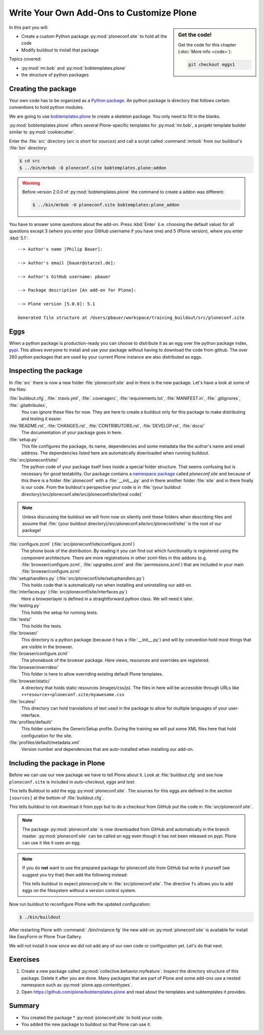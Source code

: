 .. _eggs1-label:

Write Your Own Add-Ons to Customize Plone
=========================================

.. sidebar:: Get the code!

    Get the code for this chapter (:doc:`More info <code>`):

    ..  code-block:: bash

        git checkout eggs1

.. _eggs1-create-label:


In this part you will:

* Create a custom Python package :py:mod:`ploneconf.site` to hold all the code
* Modify buildout to install that package


Topics covered:

* :py:mod:`mr.bob` and :py:mod:`bobtemplates.plone`
* the structure of python packages


Creating the package
-------------------------

Your own code has to be organized as a `Python package <https://docs.python.org/2/tutorial/modules.html#packages>`_. An python package is directory that follows certain conventions to hold python modules.

We are going to use `bobtemplates.plone <https://pypi.org/project/bobtemplates.plone>`_ to create a skeleton package. You only need to fill in the blanks.

:py:mod:`bobtemplates.plone` offers several Plone-specific templates for :py:mod:`mr.bob`, a projekt template builder similar to :py:mod:`cookiecutter`.

Enter the :file:`src` directory (*src* is short for *sources*) and call a script called :command:`mrbob` from our buildout's :file:`bin` directory:

.. code-block:: bash

    $ cd src
    $ ../bin/mrbob -O ploneconf.site bobtemplates.plone:addon

.. warning::

    Before version 2.0.0 of :py:mod:`bobtemplates.plone` the command to create a addon was different:

    .. code-block:: bash

        $ ../bin/mrbob -O ploneconf.site bobtemplates:plone_addon

You have to answer some questions about the add-on. Press :kbd:`Enter` (i.e. choosing the default value) for all questions except 3 (where you enter your GitHub username if you have one) and 5 (Plone version), where you enter :kbd:`5.1`::

    --> Author's name [Philip Bauer]:

    --> Author's email [bauer@starzel.de]:

    --> Author's GitHub username: pbauer

    --> Package description [An add-on for Plone]:

    --> Plone version [5.0.8]: 5.1

    Generated file structure at /Users/pbauer/workspace/training_buildout/src/ploneconf.site

.. only:: not presentation

    If this is your first python package, this is a very special moment.

    You generated a package with a lot files. It might look like too much boilerplate but all files in this package serve a clear purpose and it will take some time to learn about the meaning of each of them.


Eggs
----

When a python package is production-ready you can choose to distribute it as an egg over the python package index, `pypi <https://pypi.org>`_. This allows everyone to install and use your package without having to download the code from github. The over 260 python packages that are used by your current Plone instance are also distributed as eggs.


.. _eggs1-inspect-label:

Inspecting the package
---------------------------

In :file:`src` there is now a new folder :file:`ploneconf.site` and in there is the new package. Let's have a look at some of the files:

:file:`buildout.cfg`, :file:`.travis.yml`, :file:`.coveragerc`, :file:`requirements.txt`, :file:`MANIFEST.in`, :file:`.gitignores`, :file:`.gitattributes`,
    You can ignore these files for now. They are here to create a buildout only for this package to make distributing and testing it easier.

:file:`README.rst`, :file:`CHANGES.rst`, :file:`CONTRIBUTORS.rst`, :file:`DEVELOP.rst`, :file:`docs/`
    The documentation of your package goes in here.

:file:`setup.py`
    This file configures the package, its name, dependencies and some metadata like the author's name and email address. The dependencies listed here are automatically downloaded when running buildout.

:file:`src/ploneconf/site/`
    The python code of your package itself lives inside a special folder structure.
    That seems confusing but is necessary for good testability.
    Our package contains a `namespace package <https://www.python.org/dev/peps/pep-0420/>`_ called *ploneconf.site* and because of this there is a folder :file:`ploneconf` with a :file:`__init__.py` and in there another folder :file:`site` and in there finally is our code.
    From the buildout's perspective your code is in :file:`{your buildout directory}/src/ploneconf.site/src/ploneconf/site/{real code}`


.. note::

    Unless discussing the buildout we will from now on silently omit these folders when describing files and assume that :file:`{your buildout directory}/src/ploneconf.site/src/ploneconf/site/` is the root of our package!


:file:`configure.zcml` (:file:`src/ploneconf/site/configure.zcml`)
    The phone book of the distribution. By reading it you can find out which functionality is registered using the component architecture. There are more registrations in other zcml-files in this addons (e.g. :file:`browser/configure.zcml`, :file:`upgrades.zcml` and :file:`permissions.zcml`) that are included in your main :file:`browser/configure.zcml`

:file:`setuphandlers.py` (:file:`src/ploneconf/site/setuphandlers.py`)
    This holds code that is automatically run when installing and uninstalling our add-on.

:file:`interfaces.py` (:file:`src/ploneconf/site/interfaces.py`)
    Here a browserlayer is defined in a straightforward python class. We will need it later.

:file:`testing.py`
    This holds the setup for running tests.

:file:`tests/`
    This holds the tests.

:file:`browser/`
    This directory is a python package (because it has a :file:`__init__.py`) and will by convention hold most things that are visible in the browser.

:file:`browser/configure.zcml`
    The phonebook of the browser package. Here views, resources and overrides are registered.

:file:`browser/overrides/`
    This folder is here to allow overriding existing default Plone templates.

:file:`browser/static/`
    A directory that holds static resources (images/css/js). The files in here will be accessible through URLs like ``++resource++ploneconf.site/myawesome.css``

:file:`locales/`
    This directory can hold translations of text used in the package to allow for multiple languages of your user-interface.

:file:`profiles/default/`
    This folder contains the GenericSetup profile. During the training we will put some XML files here that hold configuration for the site.

:file:`profiles/default/metadata.xml`
    Version number and dependencies that are auto-installed when installing our add-on.

..    profiles/uninstall/
      This folder holds another GenericSetup profile. The steps in here are executed on uninstalling.


.. _eggs1-include-label:

Including the package in Plone
-----------------------------------

Before we can use our new package we have to tell Plone about it. Look at :file:`buildout.cfg` and see how ``ploneconf.site`` is included in `auto-checkout`, `eggs` and `test`:

.. code-block:: cfg
    :emphasize-lines: 2, 30, 38

    auto-checkout +=
        ploneconf.site
    #    starzel.votable_behavior

    parts =
        checkversions
        codeintel
        instance
        mrbob
        packages
        robot
        test
        zopepy

    eggs =
        Plone
        Pillow

    # development tools
        plone.api
        plone.reload
        Products.PDBDebugMode
        plone.app.debugtoolbar
        Products.PrintingMailHost

    # TTW Forms
        collective.easyform

    # The add-on we develop in the training
        ploneconf.site

    # Voting on content
    #    starzel.votable_behavior

    zcml =

    test-eggs +=
        ploneconf.site [test]

This tells Buildout to add the egg :py:mod:`ploneconf.site`. The sources for this eggs are defined in the section ``[sources]`` at the bottom of :file:`buildout.cfg`.

..  code-block:: cfg
    :emphasize-lines: 2

    [sources]
    ploneconf.site = git https://github.com/collective/ploneconf.site.git pushurl=git@github.com:collective/ploneconf.site.git
    starzel.votable_behavior = git https://github.com/collective/starzel.votable_behavior.git pushurl=git://github.com/collective/starzel.votable_behavior.git

This tells buildout to not download it from pypi but to do a checkout from GitHub put the code in :file:`src/ploneconf.site`.

..  note::

    The package :py:mod:`ploneconf.site` is now downloaded from GitHub and automatically in the branch master. :py:mod:`ploneconf.site` can be called an egg even though it has not been released on pypi. Plone can use it like it uses an egg.

..  note::

    If you do **not** want to use the prepared package for ploneconf.site from GitHub but write it yourself (we suggest you try that) then add the following instead:

    ..  code-block:: cfg
        :emphasize-lines: 2

        [sources]
        ploneconf.site = fs ploneconf.site path=src
        starzel.votable_behavior = git https://github.com/collective/starzel.votable_behavior.git pushurl=git://github.com/collective/starzel.votable_behavior.git

    This tells buildout to expect `ploneconf.site` in :file:`src/ploneconf.site`.
    The directive ``fs`` allows you to add eggs on the filesystem without a version control system.

Now run buildout to reconfigure Plone with the updated configuration:

.. code-block:: bash

    $ ./bin/buildout

After restarting Plone with :command:`./bin/instance fg` the new add-on :py:mod:`ploneconf.site` is available for install like EasyForm or Plone True Gallery.

We will not install it now since we did not add any of our own code or configuration yet. Let's do that next.


Exercises
---------

1. Create a new package called :py:mod:`collective.behavior.myfeature`. Inspect the directory structure of this package. Delete it after you are done. Many packages that are part of Plone and some add-ons use a nested namespace such as :py:mod:`plone.app.contenttypes`.

2. Open https://github.com/plone/bobtemplates.plone and read about the templates and subtemplates it provides.


Summary
-------

* You created the package * :py:mod:`ploneconf.site` to hold your code.
* You added the new package to buildout so that Plone can use it.
